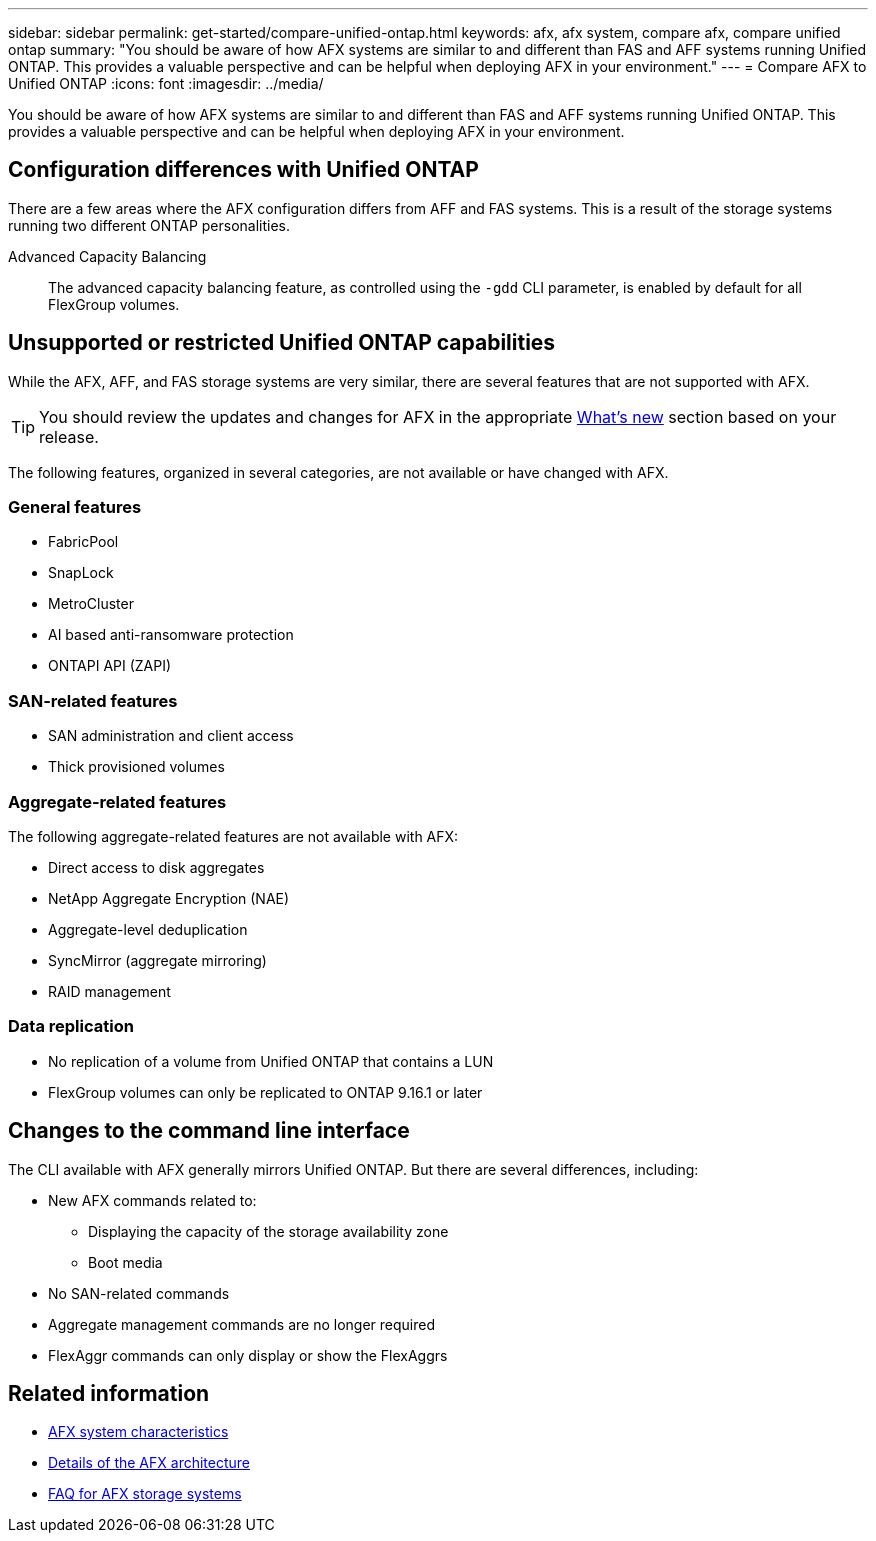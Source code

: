 ---
sidebar: sidebar
permalink: get-started/compare-unified-ontap.html
keywords: afx, afx system, compare afx, compare unified ontap
summary: "You should be aware of how AFX systems are similar to and different than FAS and AFF systems running Unified ONTAP. This provides a valuable perspective and can be helpful when deploying AFX in your environment."
---
= Compare AFX to Unified ONTAP
:icons: font
:imagesdir: ../media/

[.lead]
You should be aware of how AFX systems are similar to and different than FAS and AFF systems running Unified ONTAP. This provides a valuable perspective and can be helpful when deploying AFX in your environment.

== Configuration differences with Unified ONTAP

There are a few areas where the AFX configuration differs from AFF and FAS systems. This is a result of the storage systems running two different ONTAP personalities.

Advanced Capacity Balancing::
The advanced capacity balancing feature, as controlled using the `-gdd` CLI parameter, is enabled by default for all FlexGroup volumes.

== Unsupported or restricted Unified ONTAP capabilities

While the AFX, AFF, and FAS storage systems are very similar, there are several features that are not supported with AFX.

[TIP]
You should review the updates and changes for AFX in the appropriate link:../release-notes/whats-new-9171.html[What's new] section based on your release.

The following features, organized in several categories, are not available or have changed with AFX.

=== General features

* FabricPool
* SnapLock
* MetroCluster
* AI based anti-ransomware protection
* ONTAPI API (ZAPI)
//* Active IQ Unified Manager

=== SAN-related features

* SAN administration and client access
* Thick provisioned volumes

=== Aggregate-related features

The following aggregate-related features are not available with AFX:

* Direct access to disk aggregates
* NetApp Aggregate Encryption (NAE)
* Aggregate-level deduplication
* SyncMirror (aggregate mirroring)
* RAID management
// NetApp Volume Encryption (NVE) and self-encrypting volumes ARE supported

=== Data replication

* No replication of a volume from Unified ONTAP that contains a LUN
* FlexGroup volumes can only be replicated to ONTAP 9.16.1 or later

== Changes to the command line interface

The CLI available with AFX generally mirrors Unified ONTAP. But there are several differences, including:

* New AFX commands related to:
** Displaying the capacity of the storage availability zone
** Boot media

* No SAN-related commands 

* Aggregate management commands are no longer required

* FlexAggr commands can only display or show the FlexAggrs

== Related information

* link:../get-started/system-design.html[AFX system characteristics]
* link:../get-started/software-architecture.html[Details of the AFX architecture]
* link:../faq-ontap-afx.html[FAQ for AFX storage systems]
